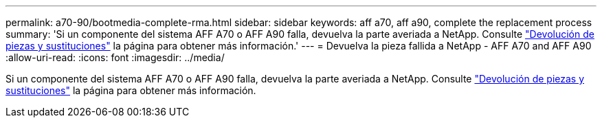 ---
permalink: a70-90/bootmedia-complete-rma.html 
sidebar: sidebar 
keywords: aff a70, aff a90, complete the replacement process 
summary: 'Si un componente del sistema AFF A70 o AFF A90 falla, devuelva la parte averiada a NetApp. Consulte https://mysupport.netapp.com/site/info/rma["Devolución de piezas y sustituciones"] la página para obtener más información.' 
---
= Devuelva la pieza fallida a NetApp - AFF A70 and AFF A90
:allow-uri-read: 
:icons: font
:imagesdir: ../media/


[role="lead"]
Si un componente del sistema AFF A70 o AFF A90 falla, devuelva la parte averiada a NetApp. Consulte https://mysupport.netapp.com/site/info/rma["Devolución de piezas y sustituciones"] la página para obtener más información.
